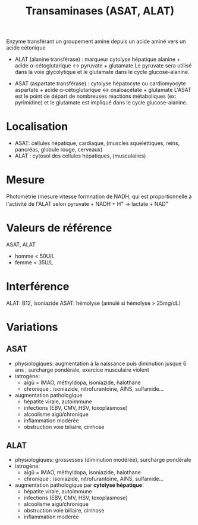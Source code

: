 :PROPERTIES:
:ID:       90cbcd7e-9606-47b8-ad0b-2c4d38996b1b
:END:
#+title: Transaminases (ASAT, ALAT)


Enzyme transférant un groupement amine depuis un acide aminé vers un acide cétonique

- ALAT (alanine transférase) : marqueur cytolyse hépatique
  alanine + acide α-cétoglutarique ↔ pyruvate + glutamate
  Le pyruvate sera utilisé dans la voie glycolytique et le glutamate dans le cycle glucose-alanine.

- ASAT (aspartate transférase) : cytolyse hépatocyte ou cardiomyocyte
  aspartate + acide α-cétoglutarique ↔ oxaloacétate + glutamate
  L'ASAT est le point de départ de nombreuses réactions métaboliques (ex: pyrimidine) et le glutamate est impliqué dans le cycle glucose-alanine.

* Localisation
- ASAT: cellules hépatique, cardiaque, (muscles squelettiques, reins, pancréas, globule rouge, cerveaux)
- ALAT : cytosol des cellules hépatiques, (musculaires)

* Mesure
Photométrie (mesure vitesse formnation de NADH, qui est proportionnelle à l'activité de l'ALAT selon
pyruvate + NADH + H^{+} → lactate + NAD^{+}

* Valeurs de référence
ASAT, ALAT
- homme < 50U/L
- femme < 35U/L

* Interférence
ALAT: B12, isoniazide
ASAT: hémolyse (annulé si hémolyse > 25mg/dL)

* Variations
** ASAT
- physiologiques: augmentation à la naissance puis diminution jusque 6 ans , surcharge pondérale, exercice musculaire violent
- iatrogène:
  - aigü = IMAO, méthyldopa, isoniazide, halothane
  - chronique : isoniazide, nitrofurantoïne, AINS, sulfamide...
- augmentation pathologique
  - hépatite virale, autoimmune
  - infections (EBV, CMV, HSV, toxoplasmose)
  - alcoolisme aigü/chronique
  - inflammation modérée
  - obstruction voie biliaire, cirrhose
** ALAT
- physiologiques: grossesses (diminution modérée), surcharge pondérale
- iatrogène:
  - aigü = IMAO, méthyldopa, isoniazide, halothane
  - chronique : isoniazide, nitrofurantoïne, AINS, sulfamide...
- augmentation pathologique par *cytolyse hépatique*:
  - hépatite virale, autoimmune
  - infections (EBV, CMV, HSV, toxoplasmose)
  - alcoolisme aigü/chronique
  - obstruction voie biliaire, cirrhose
  - inflammation modérée
